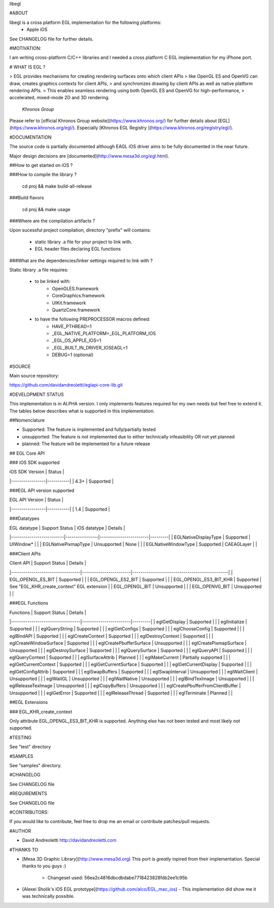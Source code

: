 libegl

#ABOUT

libegl is a cross platform EGL implementation for the following platforms:
 - Apple iOS 

See CHANGELOG file for further details.

#MOTIVATION:

I am writing cross-platform C/C++ libraries and I needed a cross platform C EGL 
implementation for my iPhone port.

# WHAT IS EGL ?

> EGL provides mechanisms for creating rendering surfaces onto which client APIs 
> like OpenGL ES and OpenVG can draw, creates graphics contexts for client APIs, 
> and synchronizes drawing by client APIs as well as native platform rendering APIs. 
> This enables seamless rendering using both OpenGL ES and OpenVG for high-performance, 
> accelerated, mixed-mode 2D and 3D rendering.
                                                 *Khronos Group*

Please refer to [official Khronos Group website](https://www.khronos.org/) for 
further details about [EGL](https://www.khronos.org/egl/). Especially 
[Khronos EGL Registry ](https://www.khronos.org/registry/egl/).

#DOCUMENTATION

The source code is partially documented although EAGL iOS driver aims to be fully
documented in the near future.

Major design decisions are [documented](http://www.mesa3d.org/egl.html).

##How to get started on iOS ?

###How to compile the library ?

    cd proj && make build-all-release

###Build flavors

    cd proj && make usage

###Where are the compilation artifacts ?

Upon sucessful project compilation, directory "prefix" will contains:
    
    - static library .a file for your project to link with.
    - EGL header files declaring EGL functions

###What are the dependencies/linker settings required to link with ?

Static library .a file requires:

    - to be linked with:
        - OpenGLES.framework
        - CoreGraphics.framework
        - UIKit.framework
        - QuartzCore.framework

    - to have the following PREPROCESSOR macros defined:
        - HAVE_PTHREAD=1
        - _EGL_NATIVE_PLATFORM=_EGL_PLATFORM_IOS
        - _EGL_OS_APPLE_IOS=1
        - _EGL_BUILT_IN_DRIVER_IOSEAGL=1
        - DEBUG=1 (optional)
#SOURCE

Main source repository: 

https://github.com/davidandreoletti/eglapi-core-lib.git

#DEVELOPMENT STATUS

This implementation is in ALPHA version. I only implements features required 
for my own needs but feel free to extend it. The tables below describes what
is supported in this implementation.

##Nomenclature

- Supported: The feature is implemented and fully/partially tested
- unsupported: The feature is not implemented due to either technically infeasibility OR not yet planned
- planned: The feature will be implemented for a future release

## EGL Core API

### iOS SDK supported

| iOS SDK Version | Status    |
|-----------------|-----------|
| 4.3+            | Supported |


###EGL API version supported

| EGL API Version | Status    |
|-----------------|-----------|
| 1.4             | Supported |


###Datatypes

| EGL datatype             | Support Status | iOS datatype           | Details |
|--------------------------|----------------|------------------------|---------|
| EGLNativeDisplayType     | Supported      | UIWindow*              |         |
| EGLNativePixmapType      | Unsupported    | None                   |         |
| EGLNativeWindowType      | Supported      | CAEAGLayer             |         |

###Client APIs

| Client API                       | Support Status         | Details                                       |
|----------------------------------|------------------------|-----------------------------------------------|
| EGL\_OPENGL\_ES\_BIT             | Supported              |                                               |
| EGL\_OPENGL\_ES2\_BIT            | Supported              |                                               |
| EGL\_OPENGL\_ES3\_BIT\_KHR       | Supported              | See "EGL\_KHR\_create\_context" EGL extension |
| EGL\_OPENGL\_BIT                 | Unsupported            |                                               |
| EGL\_OPENVG\_BIT                 | Unsupported            |                                               |

###EGL Functions

| Functions                        | Support Status         | Details |
|----------------------------------|------------------------|---------|
| eglGetDisplay                    | Supported              |         |
| eglInitialize                    | Supported              |         |
| eglQueryString                   | Supported              |         |
| eglGetConfigs                    | Supported              |         |
| eglChooseConfig                  | Supported              |         |
| eglBindAPI                       | Supported              |         |
| eglCreateContext                 | Supported              |         |
| eglDestroyContext                | Supported              |         |
| eglCreateWindowSurface           | Supported              |         |
| eglCreatePbufferSurface          | Unsupported            |         |
| eglCreatePixmapSurface           | Unsupported            |         |
| eglDestroySurface                | Supported              |         |
| eglQuerySurface                  | Supported              |         |
| eglQueryAPI                      | Supported              |         |
| eglQueryContext                  | Supported              |         |
| eglSurfaceAttrib                 | Planned                |         |
| eglMakeCurrent                   | Partially supported    |         |
| eglGetCurrentContext             | Supported              |         |
| eglGetCurrentSurface             | Supported              |         |
| eglGetCurrentDisplay             | Supported              |         |
| eglGetConfigAttrib               | Supported              |         |
| eglSwapBuffers                   | Supported              |         |
| eglSwapInterval                  | Unsupported            |         |
| eglWaitClient                    | Unsupported            |         |
| eglWaitGL                        | Unsupported            |         |
| eglWaitNative                    | Unsupported            |         |
| eglBindTexImage                  | Unsupported            |         |
| eglReleaseTexImage               | Unsupported            |         |
| eglCopyBuffers                   | Unsupported            |         |
| eglCreatePbufferFromClientBuffer | Unsupported            |         |
| eglGetError                      | Supported              |         |
| eglReleaseThread                 | Supported              |         |
| eglTerminate                     | Planned                |         |

##EGL Extensions 

### EGL\_KHR\_create\_context

Only attribute EGL_OPENGL_ES3_BIT_KHR is supported. Anything else has not been
tested and most likely not supported.

#TESTING

See "test" directory

#SAMPLES

See "samples" directory.

#CHANGELOG

See CHANGELOG file

#REQUIREMENTS

See CHANGELOG file

#CONTRIBUTORS:

If you would like to contribute, feel free to drop me an email or contribute 
patches/pull requests.

#AUTHOR

- David Andreoletti http://davidandreoletti.com

#THANKS TO

- [Mesa 3D Graphic Library](http://www.mesa3d.org)
  This port is *greatly* inpired from their implementation. 
  Special thanks to you guys :)
    - Changeset used: 56ea2c4816dbcdbdabe7718423828fdb2ee1c95b
- [Alexei Sholik's iOS EGL prototype](https://github.com/alco/EGL_mac_ios) -
  This implementation did show me it was technically possible.


